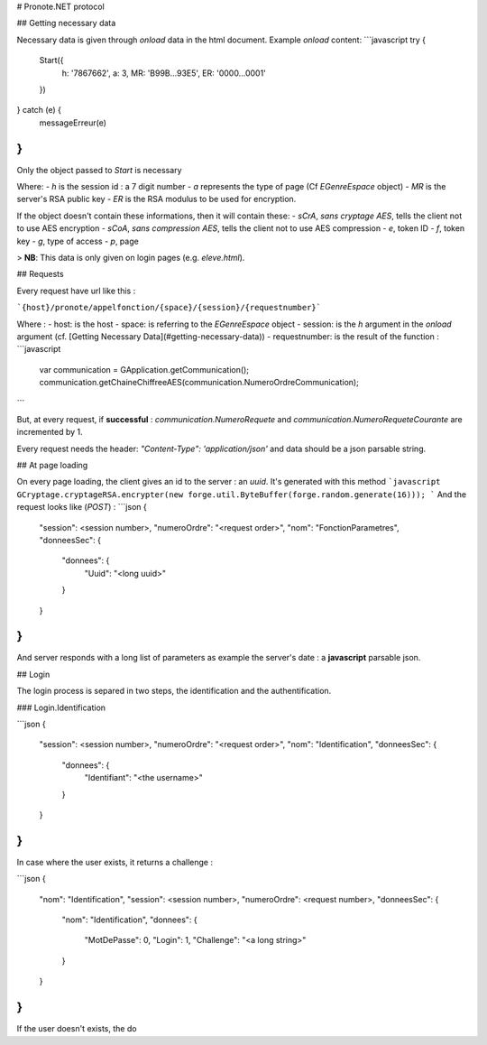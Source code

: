 # Pronote.NET protocol

## Getting necessary data

Necessary data is given through `onload` data in the html document.
Example `onload` content: 
```javascript
try {
    Start({
        h: '7867662',
        a: 3,
        MR: 'B99B...93E5',
        ER: '0000...0001'
    })
} catch (e) {
    messageErreur(e)
}
```

Only the object passed to `Start` is necessary

Where:
- `h` is the session id : a 7 digit number
- `a` represents the type of page (Cf `EGenreEspace` object)
- `MR` is the server's RSA public key
- `ER` is the RSA modulus to be used for encryption.

If the object doesn't contain these informations,
then it will contain these:
- `sCrA`, *sans cryptage AES*, tells the client not to use AES encryption
- `sCoA`, *sans compression AES*, tells the client not to use AES compression
- `e`, token ID
- `f`, token key
- `g`, type of access
- `p`, page

> **NB**: This data is only given on login pages (e.g. `eleve.html`).

## Requests

Every request have  url like this :

```{host}/pronote/appelfonction/{space}/{session}/{requestnumber}```

Where :
- host: is the host
- space: is referring to the `EGenreEspace` object
- session: is the `h` argument in the `onload` argument (cf. [Getting Necessary Data](#getting-necessary-data))
- requestnumber: is the result of the function :
```javascript
    var communication = GApplication.getCommunication();
    communication.getChaineChiffreeAES(communication.NumeroOrdreCommunication);
```

But, at every request, if **successful** : `communication.NumeroRequete` and `communication.NumeroRequeteCourante` are incremented by 1.

Every request needs the header: `"Content-Type": 'application/json'` and data should be a json parsable string.

## At page loading

On every page loading, the client gives an id to the server : an *uuid*. It's generated with this method
```javascript
GCryptage.cryptageRSA.encrypter(new forge.util.ByteBuffer(forge.random.generate(16)));
```
And the request looks like (*POST*) :
```json
{
  "session": <session number>,
  "numeroOrdre": "<request order>",
  "nom": "FonctionParametres",
  "donneesSec": {
    "donnees": {
      "Uuid": "<long uuid>"
    }
  }
}
```

And server responds with a long list of parameters as example the server's date : a **javascript** parsable json.

## Login

The login process is separed in two steps, the identification and the authentification.

### Login.Identification

```json
{
  "session": <session number>,
  "numeroOrdre": "<request order>",
  "nom": "Identification",
  "donneesSec": {
    "donnees": {
      "Identifiant": "<the username>"
    }
  }
}
```

In case where the user exists, it returns a challenge :

```json
{
  "nom": "Identification",
  "session": <session number>,
  "numeroOrdre": <request number>,
  "donneesSec": {
    "nom": "Identification",
    "donnees": {
      "MotDePasse": 0,
      "Login": 1,
      "Challenge": "<a long string>"
    }
  }
}
```

If the user doesn't exists, the do